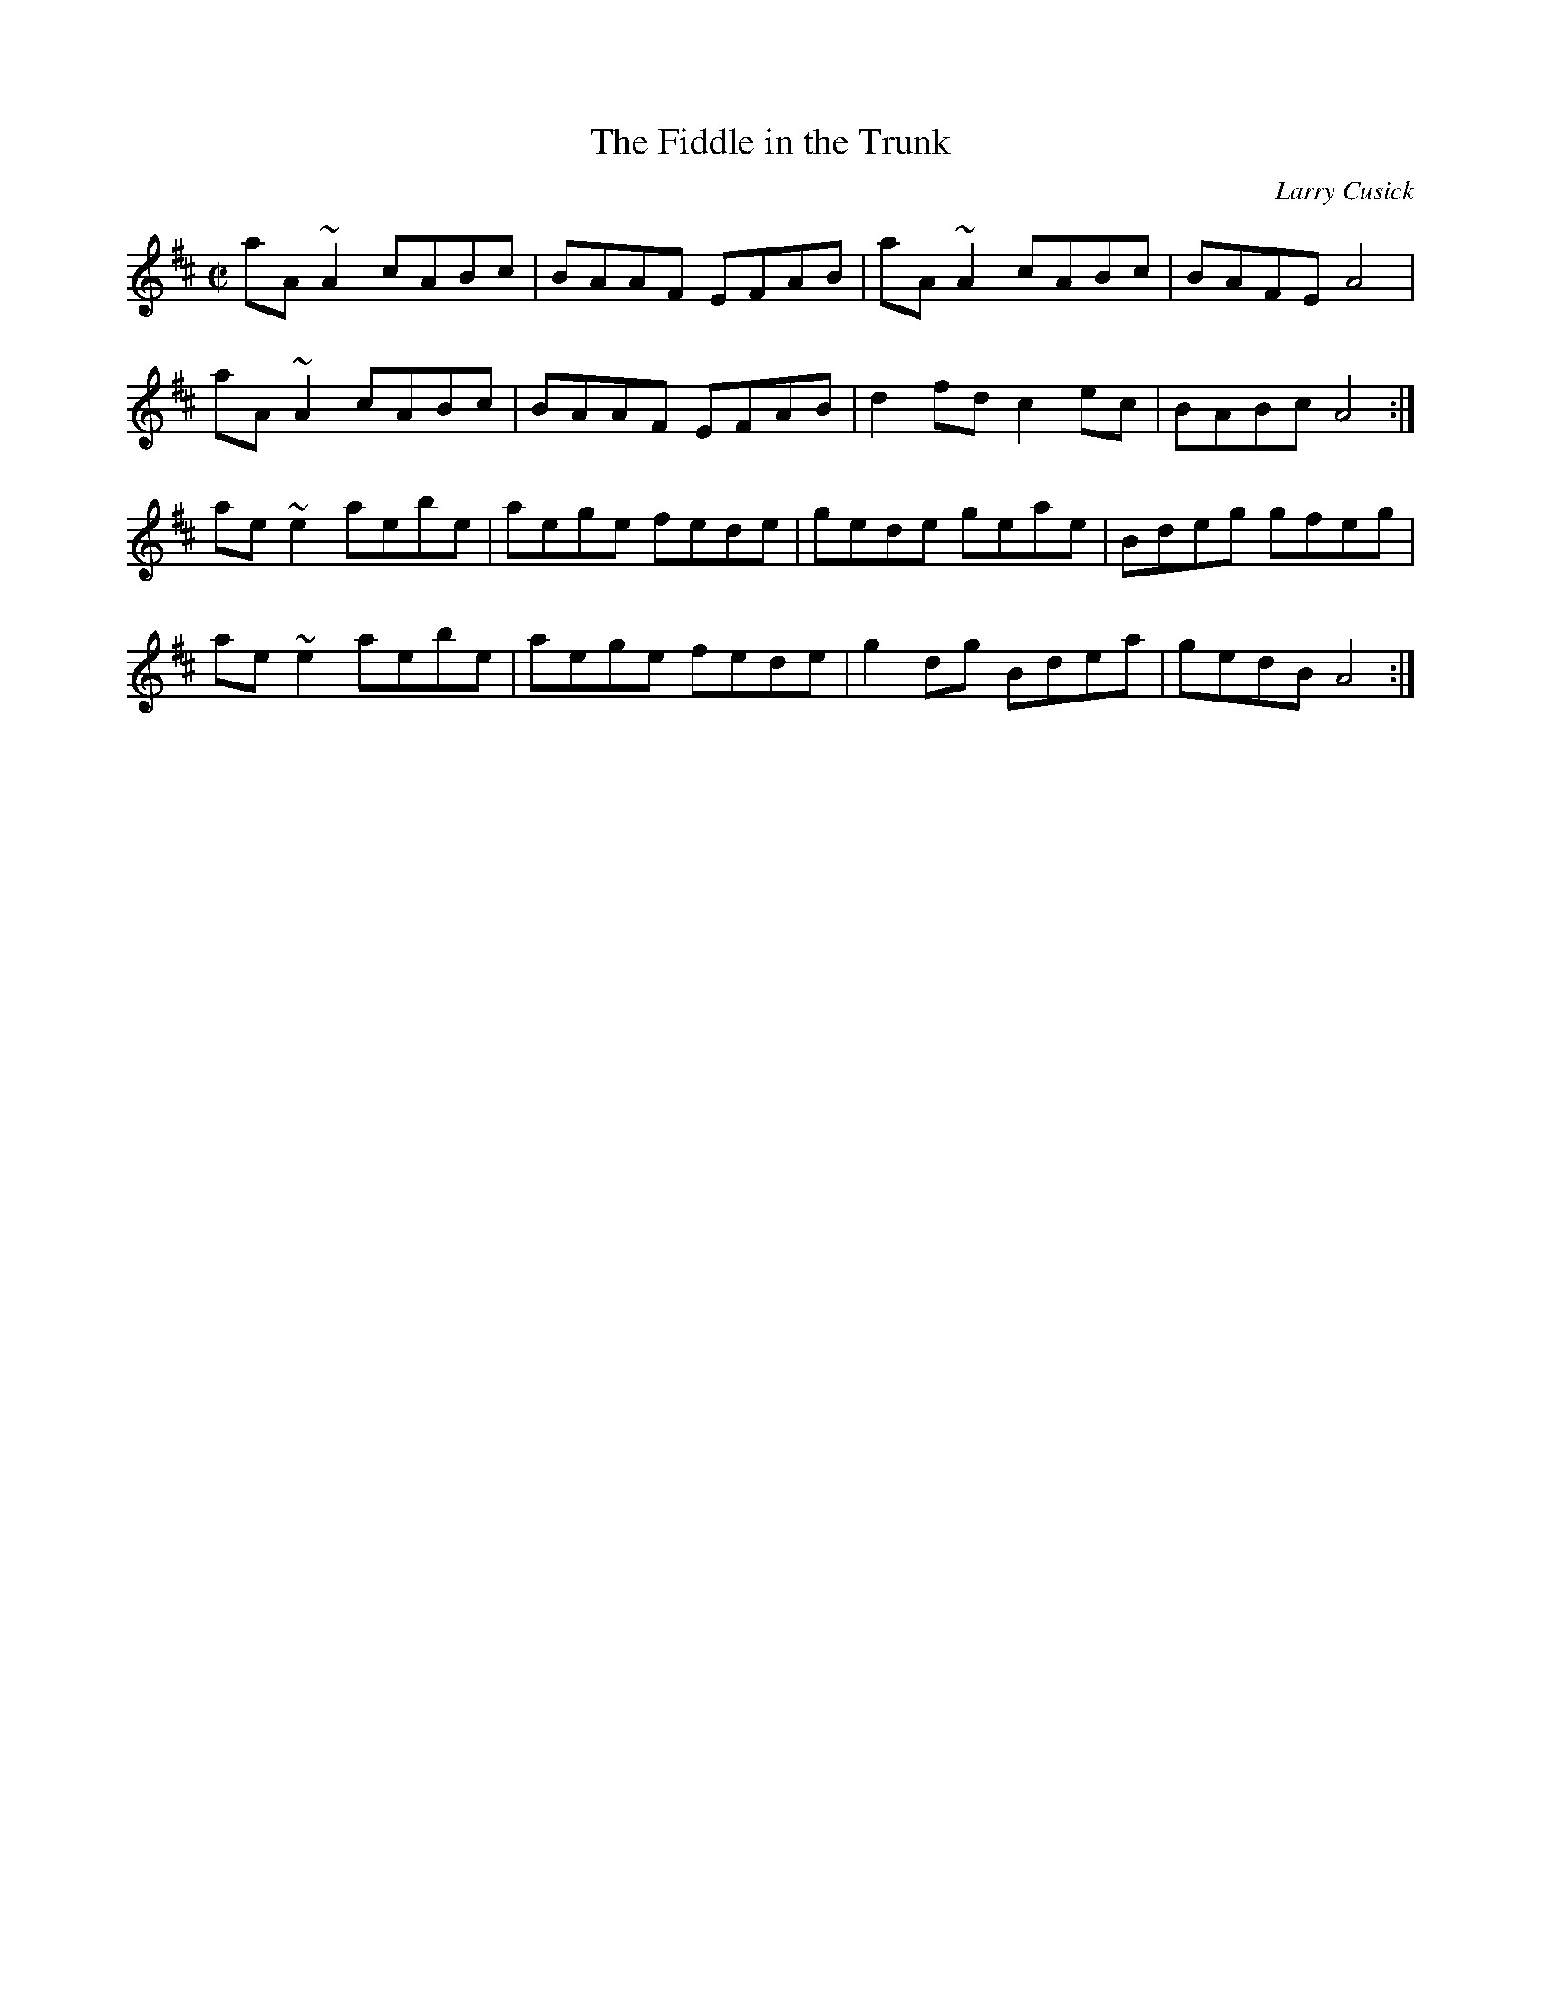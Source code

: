 X:9
T: The Fiddle in the Trunk
C: Larry Cusick
M: C|
K: D
aA~A2 cABc | BAAF EFAB | aA~A2 cABc | BAFE A4 |
aA~A2 cABc | BAAF EFAB | d2 fd c2 ec | BABc A4 :|
ae~e2 aebe | aege fede | gede geae | Bdeg gfeg |
ae~e2 aebe | aege fede | g2dg Bdea | gedB A4 :|
